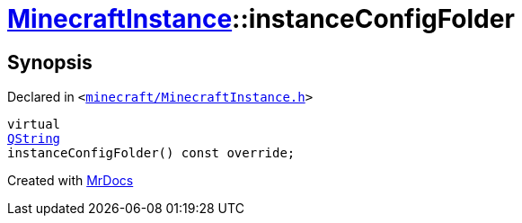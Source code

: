 [#MinecraftInstance-instanceConfigFolder]
= xref:MinecraftInstance.adoc[MinecraftInstance]::instanceConfigFolder
:relfileprefix: ../
:mrdocs:


== Synopsis

Declared in `&lt;https://github.com/PrismLauncher/PrismLauncher/blob/develop/launcher/minecraft/MinecraftInstance.h#L90[minecraft&sol;MinecraftInstance&period;h]&gt;`

[source,cpp,subs="verbatim,replacements,macros,-callouts"]
----
virtual
xref:QString.adoc[QString]
instanceConfigFolder() const override;
----



[.small]#Created with https://www.mrdocs.com[MrDocs]#
